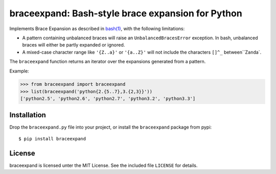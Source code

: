 braceexpand: Bash-style brace expansion for Python
==================================================

Implements Brace Expansion as described in
`bash(1) <http://man7.org/linux/man-pages/man1/bash.1.html#EXPANSION>`__,
with the following limitations:

-  A pattern containing unbalanced braces will raise an
   ``UnbalancedBracesError`` exception. In bash, unbalanced braces will
   either be partly expanded or ignored.

-  A mixed-case character range like ``'{Z..a}'`` or ``'{a..Z}'`` will
   not include the characters ``[]^_`` between``\ Z\ ``and``\ a\`.

The ``braceexpand`` function returns an iterator over the expansions
generated from a pattern.

Example:

.. code:: python

    >>> from braceexpand import braceexpand
    >>> list(braceexpand('python{2.{5..7},3.{2,3}}'))
    ['python2.5', 'python2.6', 'python2.7', 'python3.2', 'python3.3']

Installation
------------

Drop the ``braceexpand.py`` file into your project, or install the
``braceexpand`` package from pypi:

::

    $ pip install braceexpand

License
-------

braceexpand is licensed unter the MIT License. See the included file
``LICENSE`` for details.
